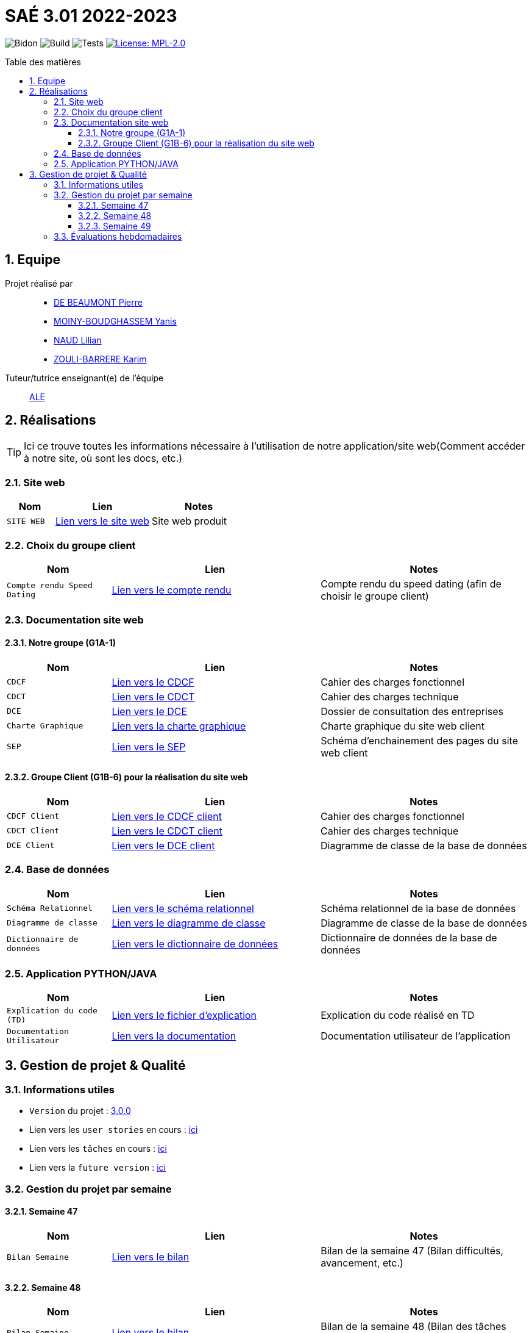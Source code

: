 = SAÉ 3.01 2022-2023
:icons: font
:models: models
:experimental:
:incremental:
:numbered:
:toc: macro
:toc-title: Table des matières
:toclevels: 4
:window: _blank
:correction!:

// Useful definitions
:asciidoc: http://www.methods.co.nz/asciidoc[AsciiDoc]
:icongit: icon:git[]
:git: http://git-scm.com/[{icongit}]
:plantuml: https://plantuml.com/fr/[plantUML]
:vscode: https://code.visualstudio.com/[VS Code]

ifndef::env-github[:icons: font]
// Specific to GitHub
ifdef::env-github[]
:correction:
:!toc-title:
:caution-caption: :fire:
:important-caption: :exclamation:
:note-caption: :paperclip:
:tip-caption: :bulb:
:warning-caption: :warning:
:icongit: Git
endif::[]

// /!\ A MODIFIER !!!
:baseURL: https://github.com/IUT-Blagnac/sae3-01-template

// Tags
image:{baseURL}/actions/workflows/blank.yml/badge.svg[Bidon] 
image:{baseURL}/actions/workflows/build.yml/badge.svg[Build] 
image:{baseURL}/actions/workflows/tests.yml/badge.svg[Tests] 
image:https://img.shields.io/badge/License-MPL%202.0-brightgreen.svg[License: MPL-2.0, link="https://opensource.org/licenses/MPL-2.0"]
//---------------------------------------------------------------

toc::[]

== Equipe

Projet réalisé par::

- https://github.com/Geriandre[DE BEAUMONT Pierre]
- https://github.com/Aestraa[MOINY-BOUDGHASSEM Yanis]
- https://github.com/Hepssylon[NAUD Lilian]
- https://github.com/Ozouka[ZOULI-BARRERE Karim] 


Tuteur/tutrice enseignant(e) de l'équipe:: mailto:amelie.legrand@univ-tlse2.fr[ALE, blabla]

== Réalisations 

TIP: Ici ce trouve toutes les informations nécessaire à l'utilisation de notre application/site web(Comment accéder à notre site, où sont les docs, etc.)

=== Site web 

[cols="1,2,2",options=header]
|===
| Nom    | Lien         |  Notes 
| `SITE WEB` | http://193.54.227.164/~SAESYS01/[Lien vers le site web] | Site web produit
|===

=== Choix du groupe client

[cols="1,2,2",options=header]
|===
| Nom    | Lien         |  Notes 
| `Compte rendu Speed Dating` | https://github.com/IUT-Blagnac/sae3-01-devapp-g1a-1/blob/master/Documentation/Livrables/AppelOffre/Compte%20rendu%20de%20speed%20dating.pdf[Lien vers le compte rendu] | Compte rendu du speed dating (afin de choisir le groupe client) 
|===

=== Documentation site web 
==== Notre groupe (G1A-1)

[cols="1,2,2",options=header]
|===
| Nom    | Lien         |  Notes                          
| `CDCF`   | https://github.com/IUT-Blagnac/sae3-01-devapp-g1a-1/blob/master/Documentation/Livrables/CDCF-CDCT-DCE/CDCF%20(Cahier%20des%20charges%20fonctionnel).pdf[Lien vers le CDCF] | Cahier des charges fonctionnel 
| `CDCT`   | https://github.com/IUT-Blagnac/sae3-01-devapp-g1a-1/blob/master/Documentation/Livrables/CDCF-CDCT-DCE/CDCT%20(Cahier%20des%20charges%20technique).pdf[Lien vers le CDCT] | Cahier des charges technique
| `DCE` | https://github.com/IUT-Blagnac/sae3-01-devapp-g1a-1/blob/master/Documentation/Livrables/CDCF-CDCT-DCE/DCE%20(Dossier%20de%20Consultation%20des%20Entreprises).pdf[Lien vers le DCE] | Dossier de consultation des entreprises
| `Charte Graphique` | https://github.com/IUT-Blagnac/sae3-01-devapp-g1a-1/blob/master/Documentation/Livrables/Site%20Web/CharteGraphique_G1A-1.pdf[Lien vers la charte graphique] | Charte graphique du site web client
| `SEP` | https://github.com/IUT-Blagnac/sae3-01-devapp-g1a-1/blob/master/Documentation/Livrables/Site%20Web/Sch%C3%A9maEnchainementPages.png[Lien vers le SEP] | Schéma d'enchainement des pages du site web client
|===

==== Groupe Client (G1B-6) pour la réalisation du site web

[cols="1,2,2",options=header]
|===
| Nom    | Lien         |  Notes                          
| `CDCF Client`   | https://github.com/IUT-Blagnac/sae3-01-devapp-g1a-1/blob/master/Documentation/Livrables/AppelOffre/Documentation%20G1B-4/CDCF.pdf[Lien vers le CDCF client] | Cahier des charges fonctionnel 
| `CDCT Client`   | https://github.com/IUT-Blagnac/sae3-01-devapp-g1a-1/blob/master/Documentation/Livrables/AppelOffre/Documentation%20G1B-4/CDCT.pdf[Lien vers le CDCT client] | Cahier des charges technique
| `DCE Client` | https://github.com/IUT-Blagnac/sae3-01-devapp-g1a-1/blob/master/Documentation/Livrables/AppelOffre/Documentation%20G1B-4/DCE.pdf[Lien vers le DCE client] | Diagramme de classe de la base de données 
|===



=== Base de données

[cols="1,2,2",options=header]
|===
| Nom    | Lien         |  Notes 
| `Schéma Relationnel` | https://github.com/IUT-Blagnac/sae3-01-devapp-g1a-1/blob/master/Documentation/Livrables/BD/SchemaRelationel.adoc[Lien vers le schéma relationnel] | Schéma relationnel de la base de données
| `Diagramme de classe` | https://github.com/IUT-Blagnac/sae3-01-devapp-g1a-1/blob/master/Documentation/Livrables/BD/DiagrameDeClasse.png[Lien vers le diagramme de classe] | Diagramme de classe de la base de données
| `Dictionnaire de données` | https://github.com/IUT-Blagnac/sae3-01-devapp-g1a-1/blob/master/Documentation/Livrables/BD/DicoDesDonnees_G1A-1.pdf[Lien vers le dictionnaire de données] | Dictionnaire de données de la base de données
|===

=== Application PYTHON/JAVA

[cols="1,2,2",options=header]
|===
| Nom    | Lien         |  Notes 
| `Explication du code (TD)` | https://github.com/IUT-Blagnac/sae3-01-devapp-g1a-1/blob/master/Applications/Python/Documentation_IoT_G1A-1.pdf[Lien vers le fichier d'explication] | Explication du code réalisé en TD 
| `Documentation Utilisateur` | https://github.com/IUT-Blagnac/sae3-01-devapp-g1a-1/blob/master/Applications/Python/DocUtilPython.adoc[Lien vers la documentation] | Documentation utilisateur de l'application
|===


== Gestion de projet & Qualité      

=== Informations utiles

- `Version` du projet : https://github.com/IUT-Blagnac/sae3-01-devapp-g1a-1/releases/tag/v3.0.0[3.0.0] +
- Lien vers les `user stories` en cours : https://github.com/IUT-Blagnac/sae3-01-devapp-g1a-1/issues?q=is%3Aopen+is%3Aissue+label%3A%22User+Story%22+label%3A%22En+cours%22[ici] +
- Lien vers les `tâches` en cours : https://github.com/IUT-Blagnac/sae3-01-devapp-g1a-1/issues?q=is%3Aopen+is%3Aissue+label%3AT%C3%A2che+label%3A%22En+cours%22[ici] +
- Lien vers la `future version` : https://github.com/IUT-Blagnac/sae3-01-devapp-g1a-1/milestone/4[ici] +


=== Gestion du projet par semaine

==== Semaine 47

[cols="1,2,2",options=header]
|===
| Nom    | Lien         |  Notes 
| `Bilan Semaine` | https://github.com/IUT-Blagnac/sae3-01-devapp-g1a-1/blob/master/Documentation/Livrables/GestionProjet/BilanSemaine/CompteRenduGestionProjetSem47_G1A-1.pdf[Lien vers le bilan] | Bilan de la semaine 47 (Bilan difficultés, avancement, etc.)
|===

==== Semaine 48

[cols="1,2,2",options=header]
|===
| Nom    | Lien         |  Notes 
| `Bilan Semaine` | https://github.com/IUT-Blagnac/sae3-01-devapp-g1a-1/blob/master/Documentation/Livrables/GestionProjet/BilanSemaine/CompteRenduGestionProjetSem48_G1A-1.pdf[Lien vers le bilan] | Bilan de la semaine 48 (Bilan des tâches effectuées avec gantt)
| `Bilan Difficultés Réussites` | https://github.com/IUT-Blagnac/sae3-01-devapp-g1a-1/blob/master/Documentation/Livrables/GestionProjet/BilanDifficultesReussites/BilanDifficult%C3%A9sR%C3%A9ussitesSem48_G1A-1.pdf[Lien vers le bilan] | Bilan des difficultés et réussites de la semaine 48
|===

==== Semaine 49

[cols="1,2,2",options=header]
|===
| Nom    | Lien         |  Notes 
| `Bilan Semaine` | https://github.com/IUT-Blagnac/sae3-01-devapp-g1a-1/blob/master/Documentation/Livrables/GestionProjet/BilanSemaine/CompteRenduGestionProjetSem49_G1A-1.pdf[Lien vers le bilan] | Bilan de la semaine 49 (Bilan des tâches effectuées avec gantt)
| `Bilan Difficultés Réussites` | https://github.com/IUT-Blagnac/sae3-01-devapp-g1a-1/blob/master/Documentation/Livrables/GestionProjet/BilanDifficultesReussites/BilanDifficult%C3%A9sR%C3%A9ussitesSem49_G1A-1.pdf[Lien vers le bilan] | Bilan des difficultés et réussites de la semaine 49 avec une analyse de travail d'équipe
| `Compte rendu réunion` | https://github.com/IUT-Blagnac/sae3-01-devapp-g1a-1/blob/master/Documentation/Livrables/GestionProjet/BilanDifficultesReussites/BilanDifficult%C3%A9sR%C3%A9ussitesSem49_G1A-1.pdf[Lien vers le compte rendu] | Compte rendu de réunion de la semaine 49 + ordre du jour 
|===



=== Évaluations hebdomadaires

NOTE: Les notes ci-dessous sont mises à jour directement par les enseignants responsables de la compétence 5.

ifdef::env-github[]
image:https://docs.google.com/spreadsheets/d/e/2PACX-1vTc3HJJ9iSI4aa2I9a567wX1AUEmgGrQsPl7tHGSAJ_Z-lzWXwYhlhcVIhh5vCJxoxHXYKjSLetP6NS/pubchart?oid=1850914734&amp;format=image[link=https://docs.google.com/spreadsheets/d/e/2PACX-1vTc3HJJ9iSI4aa2I9a567wX1AUEmgGrQsPl7tHGSAJ_Z-lzWXwYhlhcVIhh5vCJxoxHXYKjSLetP6NS/pubchart?oid=1850914734&amp;format=image]
endif::[]

ifndef::env-github[]
++++
<iframe width="786" height="430" seamless frameborder="0" scrolling="no" src="https://docs.google.com/spreadsheets/d/e/2PACX-1vTc3HJJ9iSI4aa2I9a567wX1AUEmgGrQsPl7tHGSAJ_Z-lzWXwYhlhcVIhh5vCJxoxHXYKjSLetP6NS/pubchart?oid=1850914734&amp;format=image"></iframe>
++++
endif::[]
